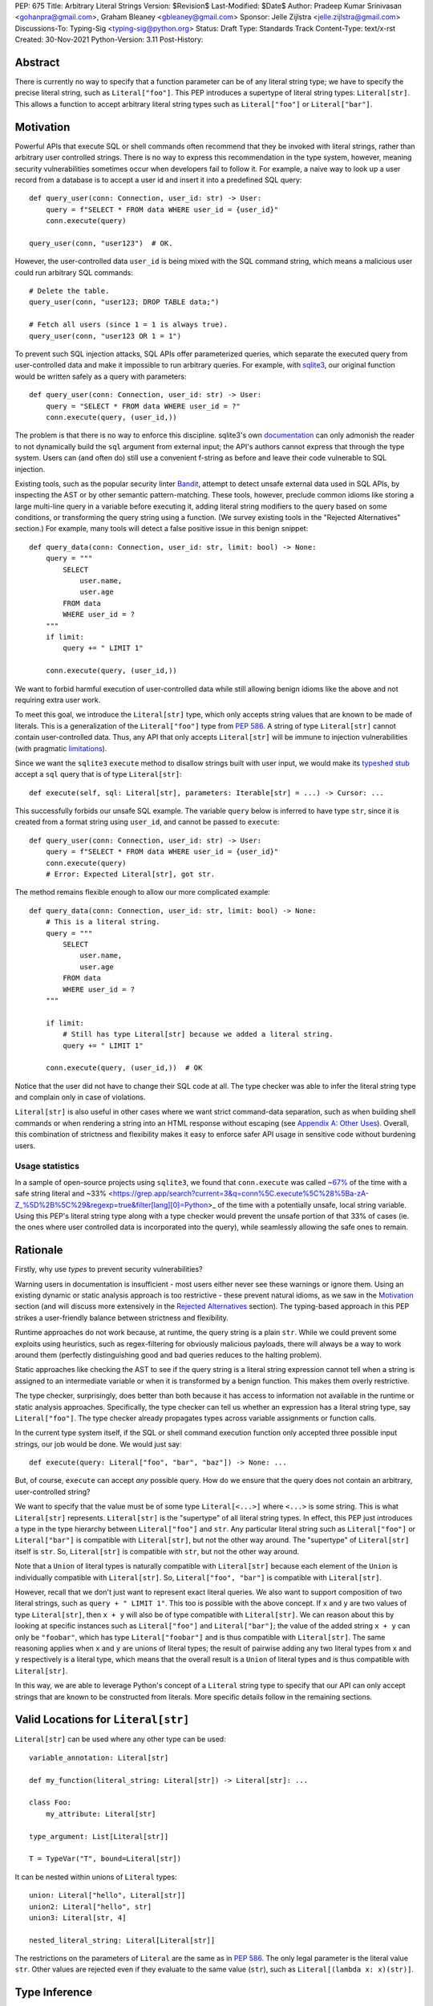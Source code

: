 PEP: 675
Title: Arbitrary Literal Strings
Version: $Revision$
Last-Modified: $Date$
Author: Pradeep Kumar Srinivasan <gohanpra@gmail.com>, Graham Bleaney <gbleaney@gmail.com>
Sponsor: Jelle Zijlstra <jelle.zijlstra@gmail.com>
Discussions-To: Typing-Sig <typing-sig@python.org>
Status: Draft
Type: Standards Track
Content-Type: text/x-rst
Created: 30-Nov-2021
Python-Version: 3.11
Post-History:

Abstract
========

There is currently no way to specify that a function parameter can be
of any literal string type; we have to specify the precise literal
string, such as ``Literal["foo"]``. This PEP introduces a supertype of
literal string types: ``Literal[str]``. This allows a function to
accept arbitrary literal string types such as ``Literal["foo"]`` or
``Literal["bar"]``.

Motivation
==========

Powerful APIs that execute SQL or shell commands often recommend that
they be invoked with literal strings, rather than arbitrary user
controlled strings. There is no way to express this recommendation in
the type system, however, meaning security vulnerabilities sometimes
occur when developers fail to follow it. For example, a naive way to
look up a user record from a database is to accept a user id and
insert it into a predefined SQL query:

::

    def query_user(conn: Connection, user_id: str) -> User:
        query = f"SELECT * FROM data WHERE user_id = {user_id}"
        conn.execute(query)

    query_user(conn, "user123")  # OK.

However, the user-controlled data ``user_id`` is being mixed with the
SQL command string, which means a malicious user could run arbitrary
SQL commands:

::

    # Delete the table.
    query_user(conn, "user123; DROP TABLE data;")

    # Fetch all users (since 1 = 1 is always true).
    query_user(conn, "user123 OR 1 = 1")


To prevent such SQL injection attacks, SQL APIs offer parameterized
queries, which separate the executed query from user-controlled data
and make it impossible to run arbitrary queries. For example, with
`sqlite3 <https://docs.python.org/3/library/sqlite3.html>`_, our
original function would be written safely as a query with parameters:

::

    def query_user(conn: Connection, user_id: str) -> User:
        query = "SELECT * FROM data WHERE user_id = ?"
        conn.execute(query, (user_id,))


The problem is that there is no way to enforce this
discipline. sqlite3's own `documentation
<https://docs.python.org/3/library/sqlite3.html>`_ can only admonish
the reader to not dynamically build the ``sql`` argument from external
input; the API's authors cannot express that through the type
system. Users can (and often do) still use a convenient f-string as
before and leave their code vulnerable to SQL injection.

Existing tools, such as the popular security linter `Bandit
<https://github.com/PyCQA/bandit/blob/aac3f16f45648a7756727286ba8f8f0cf5e7d408/bandit/plugins/django_sql_injection.py#L102>`_,
attempt to detect unsafe external data used in SQL APIs, by inspecting
the AST or by other semantic pattern-matching. These tools, however,
preclude common idioms like storing a large multi-line query in a
variable before executing it, adding literal string modifiers to the
query based on some conditions, or transforming the query string using
a function. (We survey existing tools in the "Rejected Alternatives"
section.) For example, many tools will detect a false positive issue
in this benign snippet:


::

    def query_data(conn: Connection, user_id: str, limit: bool) -> None:
        query = """
            SELECT
                user.name,
                user.age
            FROM data
            WHERE user_id = ?
        """
        if limit:
            query += " LIMIT 1"

        conn.execute(query, (user_id,))

We want to forbid harmful execution of user-controlled data while
still allowing benign idioms like the above and not requiring extra
user work.

To meet this goal, we introduce the ``Literal[str]`` type, which only
accepts string values that are known to be made of literals. This is a
generalization of the ``Literal["foo"]`` type from :pep:`586`.
A string of type
``Literal[str]`` cannot contain user-controlled data. Thus, any API
that only accepts ``Literal[str]`` will be immune to injection
vulnerabilities (with pragmatic `limitations <Appendix B:
Limitations_>`_).

Since we want the ``sqlite3`` ``execute`` method to disallow strings
built with user input, we would make its `typeshed stub
<https://github.com/python/typeshed/blob/1c88ceeee924ec6cfe05dd4865776b49fec299e6/stdlib/sqlite3/dbapi2.pyi#L153>`_
accept a ``sql`` query that is of type ``Literal[str]``:

::

    def execute(self, sql: Literal[str], parameters: Iterable[str] = ...) -> Cursor: ...


This successfully forbids our unsafe SQL example. The variable
``query`` below is inferred to have type ``str``, since it is created
from a format string using ``user_id``, and cannot be passed to
``execute``:

::

    def query_user(conn: Connection, user_id: str) -> User:
        query = f"SELECT * FROM data WHERE user_id = {user_id}"
        conn.execute(query)
        # Error: Expected Literal[str], got str.

The method remains flexible enough to allow our more complicated
example:

::

    def query_data(conn: Connection, user_id: str, limit: bool) -> None:
        # This is a literal string.
        query = """
            SELECT
                user.name,
                user.age
            FROM data
            WHERE user_id = ?
        """

        if limit:
            # Still has type Literal[str] because we added a literal string.
            query += " LIMIT 1"

        conn.execute(query, (user_id,))  # OK

Notice that the user did not have to change their SQL code at all. The
type checker was able to infer the literal string type and complain
only in case of violations.

``Literal[str]`` is also useful in other cases where we want strict
command-data separation, such as when building shell commands or when
rendering a string into an HTML response without escaping (see
`Appendix A: Other Uses`_). Overall, this combination of strictness
and flexibility makes it easy to enforce safer API usage in sensitive
code without burdening users.

Usage statistics
----------------

In a sample of open-source projects using ``sqlite3``, we found that
``conn.execute`` was called `~67%
<https://grep.app/search?q=conn%5C.execute%5C%28%5Cs%2A%5B%27%22%5D&regexp=true&filter[lang][0]=Python>`_
of the time with a safe string literal and ~33%
<https://grep.app/search?current=3&q=conn%5C.execute%5C%28%5Ba-zA-Z_%5D%2B%5C%29&regexp=true&filter[lang][0]=Python>_
of the time with a potentially unsafe, local string variable. Using
this PEP's literal string type along with a type checker would prevent
the unsafe portion of that 33% of cases (ie. the ones where user
controlled data is incorporated into the query), while seamlessly
allowing the safe ones to remain.

Rationale
=========

Firstly, why use *types* to prevent security vulnerabilities?

Warning users in documentation is insufficient - most users either
never see these warnings or ignore them. Using an existing dynamic or
static analysis approach is too restrictive - these prevent natural
idioms, as we saw in the `Motivation`_ section (and will discuss more
extensively in the `Rejected Alternatives`_ section). The typing-based
approach in this PEP strikes a user-friendly balance between
strictness and flexibility.

Runtime approaches do not work because, at runtime, the query string
is a plain ``str``. While we could prevent some exploits using
heuristics, such as regex-filtering for obviously malicious payloads,
there will always be a way to work around them (perfectly
distinguishing good and bad queries reduces to the halting problem).

Static approaches like checking the AST to see if the query string is
a literal string expression cannot tell when a string is assigned to
an intermediate variable or when it is transformed by a benign
function. This makes them overly restrictive.

The type checker, surprisingly, does better than both because it has
access to information not available in the runtime or static analysis
approaches. Specifically, the type checker can tell us whether an
expression has a literal string type, say ``Literal["foo"]``. The type
checker already propagates types across variable assignments or
function calls.

In the current type system itself, if the SQL or shell command
execution function only accepted three possible input strings, our job
would be done. We would just say:

::

    def execute(query: Literal["foo", "bar", "baz"]) -> None: ...

But, of course, ``execute`` can accept *any* possible query. How do we
ensure that the query does not contain an arbitrary, user-controlled
string?

We want to specify that the value must be of some type
``Literal[<...>]`` where ``<...>`` is some string. This is what
``Literal[str]`` represents. ``Literal[str]`` is the "supertype" of
all literal string types. In effect, this PEP just introduces a type
in the type hierarchy between ``Literal["foo"]`` and ``str``. Any
particular literal string such as ``Literal["foo"]`` or
``Literal["bar"]`` is compatible with ``Literal[str]``, but not the
other way around. The "supertype" of ``Literal[str]`` itself is
``str``. So, ``Literal[str]`` is compatible with ``str``, but not the
other way around.

Note that a ``Union`` of literal types is naturally compatible with
``Literal[str]`` because each element of the ``Union`` is individually
compatible with ``Literal[str]``. So, ``Literal["foo", "bar"]`` is
compatible with ``Literal[str]``.

However, recall that we don't just want to represent exact literal
queries. We also want to support composition of two literal strings,
such as ``query + " LIMIT 1"``. This too is possible with the above
concept. If ``x`` and ``y`` are two values of type ``Literal[str]``,
then ``x + y`` will also be of type compatible with
``Literal[str]``. We can reason about this by looking at specific
instances such as ``Literal["foo"]`` and ``Literal["bar"]``; the value
of the added string ``x + y`` can only be ``"foobar"``, which has type
``Literal["foobar"]`` and is thus compatible with
``Literal[str]``. The same reasoning applies when ``x`` and ``y`` are
unions of literal types; the result of pairwise adding any two literal
types from ``x`` and ``y`` respectively is a literal type, which means
that the overall result is a ``Union`` of literal types and is thus
compatible with ``Literal[str]``.

In this way, we are able to leverage Python's concept of a ``Literal``
string type to specify that our API can only accept strings that are
known to be constructed from literals. More specific details follow in
the remaining sections.

Valid Locations for ``Literal[str]``
=========================================

``Literal[str]`` can be used where any other type can be used:

::

    variable_annotation: Literal[str]

    def my_function(literal_string: Literal[str]) -> Literal[str]: ...

    class Foo:
        my_attribute: Literal[str]

    type_argument: List[Literal[str]]

    T = TypeVar("T", bound=Literal[str])

It can be nested within unions of ``Literal`` types:

::

    union: Literal["hello", Literal[str]]
    union2: Literal["hello", str]
    union3: Literal[str, 4]

    nested_literal_string: Literal[Literal[str]]


The restrictions on the parameters of ``Literal`` are the same as in
:pep:`586`. The only legal
parameter is the literal value ``str``. Other values are rejected even
if they evaluate to the same value (``str``), such as
``Literal[(lambda x: x)(str)]``.

Type Inference
==============


Inferring ``Literal[str]``
--------------------------

Any literal string type is compatible with ``Literal[str]``. For
example, ``x: Literal[str] = "foo"`` is valid because ``"foo"`` is
inferred to be of type ``Literal["foo"]``.

As per the `Rationale`_, we also infer ``Literal[str]`` in the
following cases:

+ Addition: ``x + y`` is of type ``Literal[str]`` if both ``x`` and
  ``y`` are compatible with ``Literal[str]``.

+ Joining: ``sep.join(xs)`` is of type ``Literal[str]`` if ``sep``'s
  type is compatible with ``Literal[str]`` and ``xs``'s type is
  compatible with ``Iterable[Literal[str]]``.

+ In-place addition: If ``s`` has type ``Literal[str]`` and ``x`` has
  type compatible with ``Literal[str]``, then ``s += x`` preserves
  ``s``'s type as ``Literal[str]``.

+ String formatting: An f-string has type ``Literal[str]`` if and only
  if its constituent expressions are literal strings. ``s.format(...)``
  has type ``Literal[str]`` if and only if ``s`` and the arguments have
  types compatible with ``Literal[str]``.

In all other cases, if one or more of the composed values has a
non-literal type ``str``, the composition of types will have type
``str``. For example, if ``s`` has type ``str``, then ``"hello" + s``
has type ``str``. This matches the pre-existing behavior of type
checkers.

``Literal[str]`` is compatible with the type ``str``. It inherits all
methods from ``str``. So, if we have a variable ``s`` of type
``Literal[str]``, it is safe to write ``s.startswith("hello")``.

Note that, beyond the few composition rules mentioned above, this PEP
doesn't change inference for other ``str`` methods such as
``literal_string.upper()``.

Some type checkers refine the type of a string when doing an equality
check:

::

    def foo(s: str) -> None:
        if s == "bar":
            reveal_type(s)  # => Literal["bar"]

Such a refined type in the if-block is also compatible with
``Literal[str]`` because its type is ``Literal["bar"]``.


Examples
--------

See the examples below to help clarify the above rules:

::


    literal_string: Literal[str]
    s: str = literal_string  # OK

    literal_string: Literal[str] = s  # Error: Expected Literal[str], got str.
    literal_string: Literal[str] = "hello" # OK


    def expect_literal_str(s: Literal[str]) -> None: ...

Addition of literal strings:

::

    expect_literal_str("foo" + "bar")  # OK
    expect_literal_str(literal_string + "bar")  # OK
    literal_string2: Literal[str]
    expect_literal_str(literal_string + literal_string2)  # OK
    plain_str: str
    expect_literal_str(literal_string + plain_str)  # Not OK.

Join using literal strings:

::

    expect_literal_str(",".join(["foo", "bar"]))  # OK
    expect_literal_str(literal_string.join(["foo", "bar"]))  # OK
    expect_literal_str(literal_string.join([literal_string, literal_string2]))  # OK
    xs: List[Literal[str]]
    expect_literal_str(literal_string.join(xs)) # OK
    expect_literal_str(plain_str.join([literal_string, literal_string2]))
    # Not OK because the separator has type ``str``.

In-place addition using literal strings:

::

    literal_string += "foo"  # OK
    literal_string += literal_string2  # OK
    literal_string += plain_str # Not OK

Format strings using literal strings:

::

    literal_name: Literal[str]
    expect_literal_str(f"hello {literal_name}")
    # OK because it is composed from literal strings.

    expect_literal_str("hello {}".format(literal_name))  # OK

    expect_literal_str(f"hello")  # OK

    expect_literal_str(f"hello {username}")
    # NOT OK. The format-string is constructed from ``username``,
    # which has type ``str``.

    expect_literal_str("hello {}".format(username))  # Not OK

Other literal types, such as literal integers, are not compatible with ``Literal[str]``:

::

    some_int: int
    expect_literal_str(some_int)  # Error: Expected Literal[str], got int.

    literal_one: Literal[1] = 1
    expect_literal_str(literal_one)  # Error: Expected Literal[str], got Literal[1].


We can call functions on literal strings:

::

    def add_limit(query: Literal[str]) -> Literal[str]:
        return query + " LIMIT = 1"

    def my_query(query: Literal[str], user_id: str) -> None:
        sql_connection().execute(add_limit(query), (user_id,))  # OK

Conditional statements and expressions work as expected:

::

    def return_literal_str() -> Literal[str]:
        return "foo" if condition1() else "bar"  # OK

    def return_literal_str2(literal_str: Literal[str]) -> Literal[str]:
        return "foo" if condition1() else literal_str  # OK

    def return_literal_str3() -> Literal[str]:
        if condition1():
            result: Literal["foo"] = "foo"
        else:
            result: Literal[str] = "bar"

        return result  # OK


Interaction with TypeVars and Generics
--------------------------------------

TypeVars can be bound to ``Literal[str]``:

::

    from typing import Literal, TypeVar

    TLiteral = TypeVar("TLiteral", bound=Literal[str])

    def literal_identity(s: TLiteral) -> TLiteral:
        return s

    hello: Literal["hello"] = "hello"
    y = literal_identity(hello)
    reveal_type(y)  # => Literal["hello"]

    s: Literal[str]
    y2 = literal_identity(s)
    reveal_type(y2)  # => Literal[str]

    s_error: str
    literal_identity(s_error)
    # Error: Expected TLiteral (bound to Literal[str]), got str.


``Literal[str]`` can be used as type arguments for generic classes:

::

    class Container(Generic[T]):
        def __init__(self, value: T) -> None:
            self.value = value

    literal_str: Literal[str] = "hello"
    x: Container[Literal[str]] = Container(literal_str)  # OK

    s: str
    x_error: Container[Literal[str]] = Container(s)  # Not OK

Standard containers like ``List`` work as expected:

::

    xs: List[Literal[str]] = ["foo", "bar", "baz"]

Interactions with Overloads
---------------------------

Literal strings and overloads do not need to interact in a special
way: the existing rules work fine. ``Literal[str]`` can be used as a
fallback overload where a specific ``Literal["foo"]`` type does not
match:

::

    @overload
    def foo(x: Literal["foo"]) -> int: ...
    @overload
    def foo(x: Literal[str]) -> bool: ...
    @overload
    def foo(x: str) -> str: ...

    x1: int = foo("foo")  # First overload.
    x2: bool = foo("bar")  # Second overload.
    s: str
    x3: str = foo(s)  # Third overload.


Backwards Compatibility
=======================

``Literal[str]`` is acceptable at runtime, so
this doesn't require any changes to the Python runtime itself. :pep:`586`
already backports ``Literal``, so this PEP does not need to change it.

As :pep:`PEP 586 mentions
<586#backwards-compatibility>`,
type checkers "should feel free to experiment with more sophisticated
inference techniques". So, if the type checker infers a literal string
type for an unannotated variable that is initialized with a literal
string, the following example should be OK:

::

    x = "hello"
    expect_literal_str(x)
    # OK, because x is inferred to have type ``Literal["hello"]``.

This enables precise type checking of idiomatic SQL query code without
annotating the code at all (as seen in the `Motivation`_ section
example).

However, like :pep:`586`, this PEP does not mandate the above inference
strategy. In case the type checker doesn't infer ``x`` to have type
``Literal["hello"]``, users can aid the type checker by explicitly
annotating it as ``x: Literal[str]``:

::

    x: Literal[str] = "hello"
    expect_literal_str(x)


Runtime Behavior
================

This PEP does not change the runtime behavior of ``Literal``.


Rejected Alternatives
=====================

Why not use tool X?
-------------------

Focusing solely on the example of preventing SQL injection, tooling to
catch this kind of issue seems to come in three flavors: AST based,
function level analysis, and taint flow analysis.

**AST based tools include Bandit**: `Bandit
<https://github.com/PyCQA/bandit/blob/aac3f16f45648a7756727286ba8f8f0cf5e7d408/bandit/plugins/django_sql_injection.py#L102>`_
has a plugin to warn when SQL queries are not literal
strings. The problem is that many perfectly safe SQL
queries are dynamically built out of string literals, as shown in the
`Motivation`_ section. At the
AST level, the resultant SQL query is not going to appear as a string
literal anymore and is thus indistinguishable from a potentially
malicious string. To use these tools would require significantly
restricting developers' ability to build SQL queries. ``Literal[str]``
can provide similar safety guarantees with fewer restrictions.

**Semgrep and pyanalyze**: Semgrep supports a more sophisticated
function level analysis, including `constant propagation
<https://semgrep.dev/docs/writing-rules/data-flow/#constant-propagation>`_
within a function. This allows us to prevent injection attacks while
permitting some forms of safe dynamic SQL queries within a
function. `pyanalyze
<https://github.com/quora/pyanalyze/blob/afcb58cd3e967e4e3fea9e57bb18b6b1d9d42ed7/README.md#extending-pyanalyze>`_
has a similar extension. But neither handles function calls that
construct and return safe SQL queries. For example, in the code sample
below, ``build_insert_query`` is a helper function to create a query
that inserts multiple values into the corresponding columns. Semgrep
and pyanalyze forbid this natural usage whereas ``Literal[str]``
handles it with no burden on the programmer:

::

    def build_insert_query(
        table: Literal[str]
        insert_columns: Iterable[Literal[str]],
    ) -> Literal[str]:
        sql = "INSERT INTO " + table

        column_clause = ", ".join(insert_columns)
        value_clause = ", ".join(["?"] * len(insert_columns))

        sql += f" ({column_clause}) VALUES ({value_clause})"
        return sql

    def insert_data(
        conn: Connection,
        kvs_to_insert: Dict[Literal[str], str]
    ) -> None:
        query = build_insert_query("data", kvs_to_insert.keys())
        conn.execute(query, kvs_to_insert.values())

    # Example usage
    data_to_insert = {
        "column_1": value_1, # Note: values are not literals
        "column_2": value_2,
        "column_3": value_3,
    }
    insert_data(conn, data_to_insert)


**Taint flow analysis**: Tools such as `Pysa
<https://pyre-check.org/docs/pysa-basics/>`_ or `CodeQL
<https://codeql.github.com/>`_ are capable of tracking data flowing
from a user controlled input into a SQL query. These tools are
powerful but involve considerable overhead in setting up the tool in
CI, defining "taint" sinks and sources, and teaching developers how to
use them. They also usually take longer to run than a type checker
(minutes instead of seconds), which means feedback is not
immediate. Finally, they move the burden of preventing vulnerabilities
on to library users instead of allowing the libraries themselves to
specify precisely how their APIs must be called (as is possible with
``Literal[str]``).


Why not use a ``NewType`` for ``str``?
--------------------------------------

Any API for which ``Literal[str]`` would be suitable could instead be
updated to accept a different type created within the Python type
system, such as ``NewType("SafeSQL", str)``:

::

    SafeSQL = NewType("SafeSQL", str)


    def execute(self, sql: SafeSQL, parameters: Iterable[str] = ...) -> Cursor: ...

    execute(SafeSQL("SELECT * FROM data WHERE user_id = ?"), user_id)  # OK

    user_query: str
    execute(user_query)  # Error: Expected SafeSQL, got str.


Having to create a new type to call an API might give some developers
pause and encourage more caution, but it doesn't guarantee that
developers won't just turn a user controlled string into the new type,
and pass it into the modified API anyway:

::

    query = f"SELECT * FROM data WHERE user_id = f{user_id}"
    execute(SafeSQL(query))  # No error!

We are back to square one with the problem of preventing arbitrary
inputs to ``SafeSQL``. This is not a theoretical concern
either. Django uses the above approach with ``SafeString`` and
`mark_safe
<https://docs.djangoproject.com/en/dev/_modules/django/utils/safestring/#SafeString>`_. Issues
such as `CVE-2020-13596
<https://github.com/django/django/commit/2dd4d110c159d0c81dff42eaead2c378a0998735>`_
show how this technique can `fail
<https://nvd.nist.gov/vuln/detail/CVE-2020-13596>`_.

Also note that this requires invasive changes to the source code
(wrapping the query with ``SafeSQL``) whereas ``Literal[str]``
requires no such changes. Users can remain oblivious to it as long as
they pass in literal strings to sensitive APIs.

Why not try to emulate Trusted Types?
-------------------------------------

`Trusted Types
<https://w3c.github.io/webappsec-trusted-types/dist/spec/>`_ is a W3C
specification for preventing DOM-based Cross Site Scripting (XSS). XSS
occurs when dangerous browser APIs accept raw user-controlled
strings. The specification modifies these APIs to accept only the
"Trusted Types" returned by designated sanitizing functions. These
sanitizing functions must take in a potentially malicious string and
validate it or render it benign somehow, for example by verifying that
it is a valid URL or HTML-encoding it.

It can be tempting to assume porting the concept of Trusted Types to
Python could solve the problem. The fundamental difference, however,
is that the output of a Trusted Types sanitizer is usually intended
*to not be executable code*. Thus it's easy to HTML encode the input,
strip out dangerous tags, or otherwise render it inert. With a SQL
query or shell command, the end result *still needs to be executable
code*. There is no way to write a sanitizer that can reliably figure
out which parts of an input string are benign and which ones are
potentially malicious.

Runtime Checkable ``Literal[str]``
----------------------------------

The ``Literal[str]`` concept could be extended beyond static type
checking to be a runtime checkable property of ``str`` objects. This
would provide some benefits, such as allowing frameworks to raise
errors on dynamic strings. Such runtime errors would be a more robust
defense mechanism than type errors, which can potentially be
suppressed, ignored, or never even seen if the author does not use a
type checker.

This extension to the ``Literal[str]`` concept would dramatically
increase the scope of the proposal by requiring changes to one of the
most fundamental types in Python. While runtime taint checking on
strings has been `considered <https://bugs.python.org/issue500698>`_
and `attempted <https://github.com/felixgr/pytaint>`_ in the past, and
others may consider it in the future, such extensions are out of scope
for this PEP.


Reference Implementation
========================

This is implemented in Pyre v0.9.8 and is actively being used.

The implementation simply extends the type checker with
``Literal[str]`` as a supertype of literal string types.

To support composition via addition, join, etc., it was sufficient to
overload the stubs for ``str`` in Pyre's copy of typeshed. For
example, we replaced ``str`` ``__add__``:

::

    # Before:
    def __add__(self, s: str) -> str: ...

    # After:
    @overload
    def __add__(self: Literal[str], other: Literal[str]) -> Literal[str]: ...
    @overload
    def __add__(self, other: str) -> str: ...

This means that addition of non-literal string types remains to have
type ``str``. The only change is that addition of literal string types
now produces ``Literal[str]``.

One implementation strategy is to update the official Typeshed `stub
<https://github.com/python/typeshed/blob/aa7e277adb9049e24ea3434fc9848defbfa87673/stdlib/builtins.pyi#L420>`_
for ``str`` with these changes.

Appendix A: Other Uses
======================

To simplify the discussion and require minimal security knowledge, we
focused on SQL injections throughout the PEP. ``Literal[str]``,
however, can also be used to prevent many other kinds of `injection
vulnerabilities <https://owasp.org/www-community/Injection_Flaws>`_.

Command Injection
-----------------

APIs such as ``subprocess.run`` accept a string which can be run as a
shell command:

::

    subprocess.run(f"echo 'Hello {name}'", shell=True)

If attacker controlled data is included in the command string, a
command injection vulnerability exists and malicious operations can be
run. For example, a value of ``' && rm -rf / #`` would result in the
following destructive command being run:

::

    echo 'Hello ' && rm -rf / #'

This vulnerability could be prevented by updating ``run`` to only
accept ``Literal[str]`` when used in ``shell=True`` mode. Here is one
simplified stub:

::

    def run(command: Literal[str], *args: str, shell: bool=...): ...

Cross Site Scripting (XSS)
--------------------------

Most popular Python web frameworks, such as Django, use a templating
engine to produce HTML from user data. These templating languages
auto-escape user data before inserting it into the HTML template and
thus prevent cross site scripting (XSS) vulnerabilities.

But a common way to `bypass auto-escaping
<https://django.readthedocs.io/en/stable/ref/templates/language.html#how-to-turn-it-off>`_
and render HTML as-is is to use functions like ``mark_safe`` in
`Django
<https://docs.djangoproject.com/en/dev/ref/utils/#django.utils.safestring.mark_safe>`_
or ``do_mark_safe`` in `Jinja2
<https://github.com/pallets/jinja/blob/main/src/jinja2/filters.py#L1264>`_,
which cause XSS vulnerabilities:

::

    dangerous_string = django.utils.safestring.mark_safe(f"<script>{user_input}</script>")
    return(dangerous_string)

This vulnerability could be prevented by updating ``mark_safe`` to
only accept ``Literal[str]``:

::

    def mark_safe(s: Literal[str]) -> str: ...

Server Side Template Injection (SSTI)
-------------------------------------

Templating frameworks such as Jinja allow Python expressions which
will be evaluated and substituted into the rendered result:

::

    template_str = "There are {{ len(values) }} values: {{ values }}"
    template = jinja2.Template(template_str)
    template.render(values=[1, 2])
    # Result: "There are 2 values: [1, 2]"

If an attacker controls all or part of the template string, they can
insert expressions which execute arbitrary code and `compromise
<https://www.onsecurity.io/blog/server-side-template-injection-with-jinja2/>`_
the application:

::

    malicious_str = "{{''.__class__.__base__.__subclasses__()[408]('rm - rf /',shell=True)}}"
    template = jinja2.Template(malicious_str)
    template.render()
    # Result: The shell command 'rm - rf /' is run

Template injection exploits like this could be prevented by updating
the ``Template`` API to only accept ``Literal[str]``:

::

    class Template:
        def __init__(self, source: Literal[str]): ...


Appendix B: Limitations
=======================

There are a number of ways ``Literal[str]`` could still fail to
prevent users from passing strings built from non-literal data to an
API:

1. If the developer does not use a type checker or does not add type
annotations, then violations will go uncaught.

2. ``cast(Literal[str], non_literal_str)`` could be used to lie to the
type checker and allow a dynamic string value to masquerade as a
``Literal[str]``. The same goes for a variable that has type ``Any``.

3. Comments such as ``# type: ignore`` could be used to ignore
warnings about non-literal strings.

4. Trivial functions could be constructed to convert a ``str`` to a
``Literal[str]``:

::

    def make_literal(s: str) -> Literal[str]:
        letters: Dict[str, Literal[str]] = {
            "A": "A",
            "B": "B",
            ...
        }
        output: List[Literal[str]] = [letters[c] for c in s]
        return "".join(output)


We could mitigate the above using linting, code review, etc., but
ultimately a clever, malicious developer attempting to circumvent the
protections offered by ``Literal[str]`` will always succeed. The
important thing to remember is that ``Literal[str]`` is not intended
to protect against *malicious* developers; it is meant to protect
against benign developers accidentally using sensitive APIs in a
dangerous way (without getting in their way otherwise).

Without ``Literal[str]``, the best enforcement tool API authors have
is documentation, which is easily ignored and often not seen. With
``Literal[str]``, API misuse requires conscious thought and artifacts
in the code that reviewers and future developers can notice.

Resources
=========

Literal String Types in Scala
-----------------------------

Scala `uses
<https://www.scala-lang.org/api/2.13.x/scala/Singleton.html>`_
``Singleton`` as the supertype for singleton types, which includes
literal string types such as ``"foo"``. ``Singleton`` is Scala's
generalized analogue of this PEP's ``Literal[str]``.

Tamer Abdulradi showed how Scala's literal string types can be used
for "Preventing SQL injection at compile time", Scala Days talk
`Literal types: What are they good for?
<https://slideslive.com/38907881/literal-types-what-they-are-good-for>`_
(slides 52 to 68).

Thanks
------

Thanks to the following people for their feedback on the PEP:

Edward Qiu, Jia Chen, Shannon Zhu, Gregory P. Smith, Никита Соболев, and Shengye Wan

Copyright
=========

This document is placed in the public domain or under the
CC0-1.0-Universal license, whichever is more permissive.


..
   Local Variables:
   mode: indented-text
   indent-tabs-mode: nil
   sentence-end-double-space: t
   fill-column: 70
   coding: utf-8
   End:
